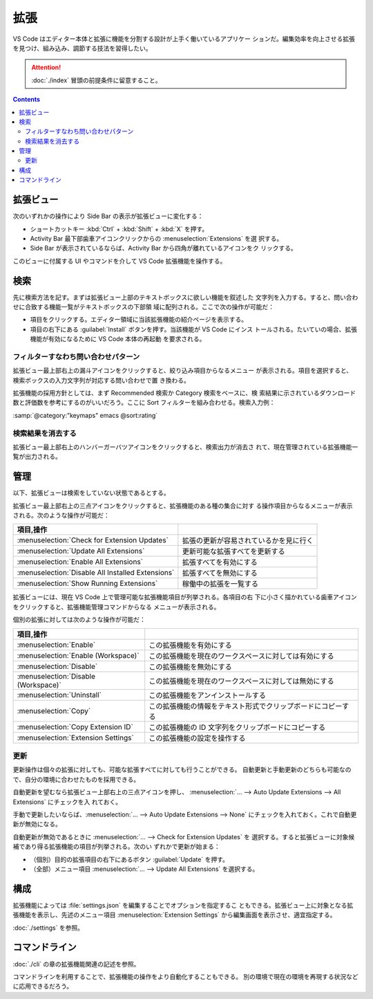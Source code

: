 ======================================================================
拡張
======================================================================

VS Code はエディター本体と拡張に機能を分割する設計が上手く働いているアプリケー
ションだ。編集効率を向上させる拡張を見つけ、組み込み、調節する技法を習得したい。

.. attention::

   :doc:`./index` 冒頭の前提条件に留意すること。

.. contents::

拡張ビュー
======================================================================

次のいずれかの操作により Side Bar の表示が拡張ビューに変化する：

* ショートカットキー :kbd:`Ctrl` + :kbd:`Shift` + :kbd:`X` を押す。
* Activity Bar 最下部歯車アイコンクリックからの :menuselection:`Extensions` を選
  択する。
* Side Bar が表示されているならば、Activity Bar から四角が離れているアイコンをク
  リックする。

このビューに付属する UI やコマンドを介して VS Code 拡張機能を操作する。

検索
======================================================================

先に検索方法を記す。まずは拡張ビュー上部のテキストボックスに欲しい機能を叙述した
文字列を入力する。すると、問い合わせに合致する機能一覧がテキストボックスの下部領
域に配列される。ここで次の操作が可能だ：

* 項目をクリックする。エディター領域に当該拡張機能の紹介ページを表示する。
* 項目の右下にある :guilabel:`Install` ボタンを押す。当該機能が VS Code にインス
  トールされる。たいていの場合、拡張機能が有効になるために VS Code 本体の再起動
  を要求される。

フィルターすなわち問い合わせパターン
----------------------------------------------------------------------

拡張ビュー最上部右上の漏斗アイコンをクリックすると、絞り込み項目からなるメニュー
が表示される。項目を選択すると、検索ボックスの入力文字列が対応する問い合わせで置
き換わる。

拡張機能の採用方針としては、まず Recommended 検索か Category 検索をベースに、検
索結果に示されているダウンロード数と評価数を参考にするのがいいだろう。ここに
Sort フィルターを組み合わせる。検索入力例：

| :samp:`@category:"keymaps" emacs @sort:rating`

検索結果を消去する
----------------------------------------------------------------------

拡張ビュー最上部右上のハンバーガーバツアイコンをクリックすると、検索出力が消去さ
れて、現在管理されている拡張機能一覧が出力される。

管理
======================================================================

以下、拡張ビューは検索をしていない状態であるとする。

拡張ビュー最上部右上の三点アイコンをクリックすると、拡張機能のある種の集合に対す
る操作項目からなるメニューが表示される。次のような操作が可能だ：

.. csv-table::
   :delim: @
   :header: 項目,操作

   :menuselection:`Check for Extension Updates` @ 拡張の更新が容易されているかを見に行く
   :menuselection:`Update All Extensions` @ 更新可能な拡張すべてを更新する
   :menuselection:`Enable All Extensions` @ 拡張すべてを有効にする
   :menuselection:`Disable All Installed Extensions` @ 拡張すべてを無効にする
   :menuselection:`Show Running Extensions` @ 稼働中の拡張を一覧する

拡張ビューには、現在 VS Code 上で管理可能な拡張機能項目が列挙される。各項目の右
下に小さく描かれている歯車アイコンをクリックすると、拡張機能管理コマンドからなる
メニューが表示される。

個別の拡張に対しては次のような操作が可能だ：

.. csv-table::
   :delim: @
   :header: 項目,操作

   :menuselection:`Enable` @ この拡張機能を有効にする
   :menuselection:`Enable (Workspace)` @ この拡張機能を現在のワークスペースに対しては有効にする
   :menuselection:`Disable` @ この拡張機能を無効にする
   :menuselection:`Disable (Workspace)` @ この拡張機能を現在のワークスペースに対しては無効にする
   :menuselection:`Uninstall` @ この拡張機能をアンインストールする
   :menuselection:`Copy` @ この拡張機能の情報をテキスト形式でクリップボードにコピーする
   :menuselection:`Copy Extension ID` @ この拡張機能の ID 文字列をクリップボードにコピーする
   :menuselection:`Extension Settings` @ この拡張機能の設定を操作する

更新
----------------------------------------------------------------------

更新操作は個々の拡張に対しても、可能な拡張すべてに対しても行うことができる。
自動更新と手動更新のどちらも可能なので、自分の環境に合わせたものを採用できる。

自動更新を望むなら拡張ビュー上部右上の三点アイコンを押し、
:menuselection:`… --> Auto Update Extensions --> All Extensions` にチェックを入
れておく。

手動で更新したいならば、:menuselection:`… --> Auto Update Extensions --> None`
にチェックを入れておく。これで自動更新が無効になる。

自動更新が無効であるときに :menuselection:`… --> Check for Extension Updates` を
選択する。すると拡張ビューに対象候補であり得る拡張機能の項目が列挙される。次のい
ずれかで更新が始まる：

* （個別）目的の拡張項目の右下にあるボタン :guilabel:`Update` を押す。
* （全部）メニュー項目 :menuselection:`… --> Update All Extensions` を選択する。

構成
======================================================================

拡張機能によっては :file:`settings.json` を編集することでオプションを指定するこ
ともできる。拡張ビュー上に対象となる拡張機能を表示し、先述のメニュー項目
:menuselection:`Extension Settings` から編集画面を表示させ、適宜指定する。

:doc:`./settings` を参照。

コマンドライン
======================================================================

:doc:`./cli` の章の拡張機能関連の記述を参照。

コマンドラインを利用することで、拡張機能の操作をより自動化することもできる。
別の環境で現在の環境を再現する状況などに応用できるだろう。

